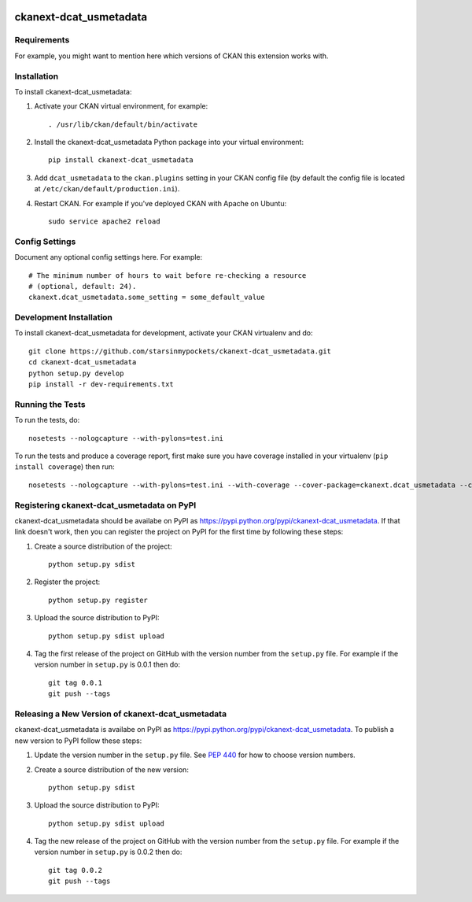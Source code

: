 .. You should enable this project on travis-ci.org and coveralls.io to make
   these badges work. The necessary Travis and Coverage config files have been
   generated for you.

.. image:: https://travis-ci.org/starsinmypockets/ckanext-dcat_usmetadata.svg?branch=master
    :target: https://travis-ci.org/starsinmypockets/ckanext-dcat_usmetadata

.. image:: https://coveralls.io/repos/starsinmypockets/ckanext-dcat_usmetadata/badge.svg
  :target: https://coveralls.io/r/starsinmypockets/ckanext-dcat_usmetadata

.. image:: https://pypip.in/download/ckanext-dcat_usmetadata/badge.svg
    :target: https://pypi.python.org/pypi//ckanext-dcat_usmetadata/
    :alt: Downloads

.. image:: https://pypip.in/version/ckanext-dcat_usmetadata/badge.svg
    :target: https://pypi.python.org/pypi/ckanext-dcat_usmetadata/
    :alt: Latest Version

.. image:: https://pypip.in/py_versions/ckanext-dcat_usmetadata/badge.svg
    :target: https://pypi.python.org/pypi/ckanext-dcat_usmetadata/
    :alt: Supported Python versions

.. image:: https://pypip.in/status/ckanext-dcat_usmetadata/badge.svg
    :target: https://pypi.python.org/pypi/ckanext-dcat_usmetadata/
    :alt: Development Status

.. image:: https://pypip.in/license/ckanext-dcat_usmetadata/badge.svg
    :target: https://pypi.python.org/pypi/ckanext-dcat_usmetadata/
    :alt: License

=============
ckanext-dcat_usmetadata
=============

.. Put a description of your extension here:
   What does it do? What features does it have?
   Consider including some screenshots or embedding a video!


------------
Requirements
------------

For example, you might want to mention here which versions of CKAN this
extension works with.


------------
Installation
------------

.. Add any additional install steps to the list below.
   For example installing any non-Python dependencies or adding any required
   config settings.

To install ckanext-dcat_usmetadata:

1. Activate your CKAN virtual environment, for example::

     . /usr/lib/ckan/default/bin/activate

2. Install the ckanext-dcat_usmetadata Python package into your virtual environment::

     pip install ckanext-dcat_usmetadata

3. Add ``dcat_usmetadata`` to the ``ckan.plugins`` setting in your CKAN
   config file (by default the config file is located at
   ``/etc/ckan/default/production.ini``).

4. Restart CKAN. For example if you've deployed CKAN with Apache on Ubuntu::

     sudo service apache2 reload


---------------
Config Settings
---------------

Document any optional config settings here. For example::

    # The minimum number of hours to wait before re-checking a resource
    # (optional, default: 24).
    ckanext.dcat_usmetadata.some_setting = some_default_value


------------------------
Development Installation
------------------------

To install ckanext-dcat_usmetadata for development, activate your CKAN virtualenv and
do::

    git clone https://github.com/starsinmypockets/ckanext-dcat_usmetadata.git
    cd ckanext-dcat_usmetadata
    python setup.py develop
    pip install -r dev-requirements.txt


-----------------
Running the Tests
-----------------

To run the tests, do::

    nosetests --nologcapture --with-pylons=test.ini

To run the tests and produce a coverage report, first make sure you have
coverage installed in your virtualenv (``pip install coverage``) then run::

    nosetests --nologcapture --with-pylons=test.ini --with-coverage --cover-package=ckanext.dcat_usmetadata --cover-inclusive --cover-erase --cover-tests


---------------------------------
Registering ckanext-dcat_usmetadata on PyPI
---------------------------------

ckanext-dcat_usmetadata should be availabe on PyPI as
https://pypi.python.org/pypi/ckanext-dcat_usmetadata. If that link doesn't work, then
you can register the project on PyPI for the first time by following these
steps:

1. Create a source distribution of the project::

     python setup.py sdist

2. Register the project::

     python setup.py register

3. Upload the source distribution to PyPI::

     python setup.py sdist upload

4. Tag the first release of the project on GitHub with the version number from
   the ``setup.py`` file. For example if the version number in ``setup.py`` is
   0.0.1 then do::

       git tag 0.0.1
       git push --tags


----------------------------------------
Releasing a New Version of ckanext-dcat_usmetadata
----------------------------------------

ckanext-dcat_usmetadata is availabe on PyPI as https://pypi.python.org/pypi/ckanext-dcat_usmetadata.
To publish a new version to PyPI follow these steps:

1. Update the version number in the ``setup.py`` file.
   See `PEP 440 <http://legacy.python.org/dev/peps/pep-0440/#public-version-identifiers>`_
   for how to choose version numbers.

2. Create a source distribution of the new version::

     python setup.py sdist

3. Upload the source distribution to PyPI::

     python setup.py sdist upload

4. Tag the new release of the project on GitHub with the version number from
   the ``setup.py`` file. For example if the version number in ``setup.py`` is
   0.0.2 then do::

       git tag 0.0.2
       git push --tags
